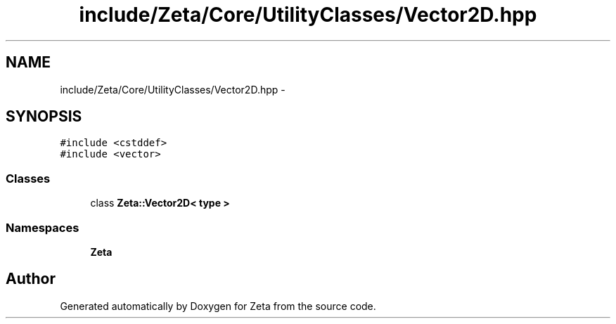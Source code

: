 .TH "include/Zeta/Core/UtilityClasses/Vector2D.hpp" 3 "Wed Feb 10 2016" "Zeta" \" -*- nroff -*-
.ad l
.nh
.SH NAME
include/Zeta/Core/UtilityClasses/Vector2D.hpp \- 
.SH SYNOPSIS
.br
.PP
\fC#include <cstddef>\fP
.br
\fC#include <vector>\fP
.br

.SS "Classes"

.in +1c
.ti -1c
.RI "class \fBZeta::Vector2D< type >\fP"
.br
.in -1c
.SS "Namespaces"

.in +1c
.ti -1c
.RI " \fBZeta\fP"
.br
.in -1c
.SH "Author"
.PP 
Generated automatically by Doxygen for Zeta from the source code\&.
